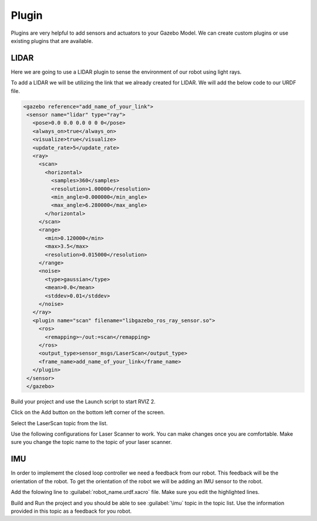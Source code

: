 Plugin
=============================================================================================

Plugins are very helpful to add sensors and actuators to your Gazebo Model. We can create custom plugins or use existing plugins that are 
available.

LIDAR
---------------------------------
Here we are going to use a LIDAR plugin to sense the environment of our robot using light rays.

To add a LIDAR we will be utilizing the link that we already created for LIDAR.
We will add the below code to our URDF file.

.. code-block:: xml

 <gazebo reference="add_name_of_your_link">
  <sensor name="lidar" type="ray">
    <pose>0.0 0.0 0.0 0 0 0</pose>
    <always_on>true</always_on>
    <visualize>true</visualize>
    <update_rate>5</update_rate>
    <ray>
      <scan>
        <horizontal>
          <samples>360</samples>
          <resolution>1.00000</resolution>
          <min_angle>0.000000</min_angle>
          <max_angle>6.280000</max_angle>
        </horizontal>
      </scan>
      <range>
        <min>0.120000</min>
        <max>3.5</max>
        <resolution>0.015000</resolution>
      </range>
      <noise>
        <type>gaussian</type>
        <mean>0.0</mean>
        <stddev>0.01</stddev>
      </noise>
    </ray>
    <plugin name="scan" filename="libgazebo_ros_ray_sensor.so">
      <ros>
        <remapping>~/out:=scan</remapping>
      </ros>
      <output_type>sensor_msgs/LaserScan</output_type>
      <frame_name>add_name_of_your_link</frame_name>
    </plugin>
  </sensor>
  </gazebo>


Build your project and use the Launch script to start RVIZ 2.

Click on the Add button on the bottom left corner of the screen.

.. image:: images/Add.png
  :width: 700
  :alt: Add Laser Topic


Select the LaserScan topic from the list.

.. image:: images/laser_topic.png
  :width: 700
  :alt: Add Laser Topic

Use the following configurations for Laser Scanner to work. You can make changes once you are comfortable.
Make sure you change the topic name to the topic of your laser scanner.

.. image:: images/rviz_laser_config.png
  :width: 700
  :alt: Add Laser Topic



IMU
---------------------------------

In order to implememt the closed loop controller we need a feedback from our robot. This feedback will be
the orientation of the robot. To get the orientation of the robot we will be adding an IMU sensor
to the robot.


Add the folowing line to :guilabel:`robot_name.urdf.xacro` file. Make sure you edit the highlighted lines.

.. code:: xml
  :emphasize-lines: 1,10,15

  <gazebo reference="name_of_the_base_link">
    <gravity>true</gravity>
    <sensor name="imu_sensor" type="imu">
      <always_on>true</always_on>
      <update_rate>100</update_rate>
      <visualize>true</visualize>
      <topic>__default_topic__</topic>
      <plugin filename="libgazebo_ros_imu_sensor.so" name="imu_plugin">
        <topicName>imu</topicName>
        <bodyName>name_of_the_base_link</bodyName>
        <updateRateHZ>10.0</updateRateHZ>
        <gaussianNoise>0.0</gaussianNoise>
        <xyzOffset>0 0 0</xyzOffset>
        <rpyOffset>0 0 0</rpyOffset>
        <frameName>name_of_the_base_link</frameName>
        <initialOrientationAsReference>false</initialOrientationAsReference>
      </plugin>
      <pose>0 0 0 0 0 0</pose>
    </sensor>
  </gazebo>

Build and Run the project and you should be able to see :guilabel:`\imu` topic in the topic list.
Use the information provided in this topic as a feedback for you robot.

  